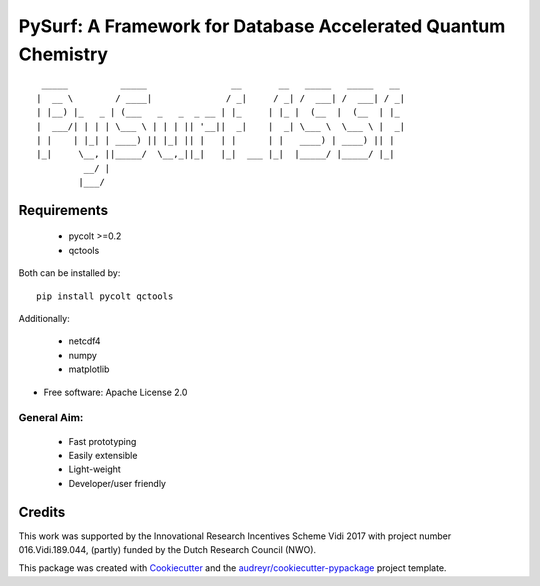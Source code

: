 ==============================================================
PySurf: A Framework for Database Accelerated Quantum Chemistry
==============================================================

::

     _____          _____                __       __   _____   _____   __
    |  __ \        / ____|              / _|     / _| /  ___| /  ___| / _|
    | |__) |_   _ | (___   _   _  _ __ | |_     | |_ |  (__  |  (__  | |_ 
    |  ___/| | | | \___ \ | | | || '__||  _|    |  _| \___ \  \___ \ |  _|
    | |    | |_| | ____) || |_| || |   | |      | |   ____) | ____) || |
    |_|     \__, ||_____/  \__,_||_|   |_|  ___ |_|  |_____/ |_____/ |_|    
             __/ |                          
            |___/                           



Requirements
------------

    - pycolt >=0.2
    - qctools

Both can be installed by:

::

    pip install pycolt qctools

Additionally:

    - netcdf4
    - numpy
    - matplotlib



* Free software: Apache License 2.0

General Aim:
____________

    - Fast prototyping
    - Easily extensible
    - Light-weight 
    - Developer/user friendly


Credits
-------

This work was supported by the Innovational Research Incentives Scheme Vidi 2017 with project number 016.Vidi.189.044, (partly) funded by the Dutch Research Council (NWO).

This package was created with Cookiecutter_ and the `audreyr/cookiecutter-pypackage`_ project template.

.. _Cookiecutter: https://github.com/audreyr/cookiecutter
.. _`audreyr/cookiecutter-pypackage`: https://github.com/audreyr/cookiecutter-pypackage
